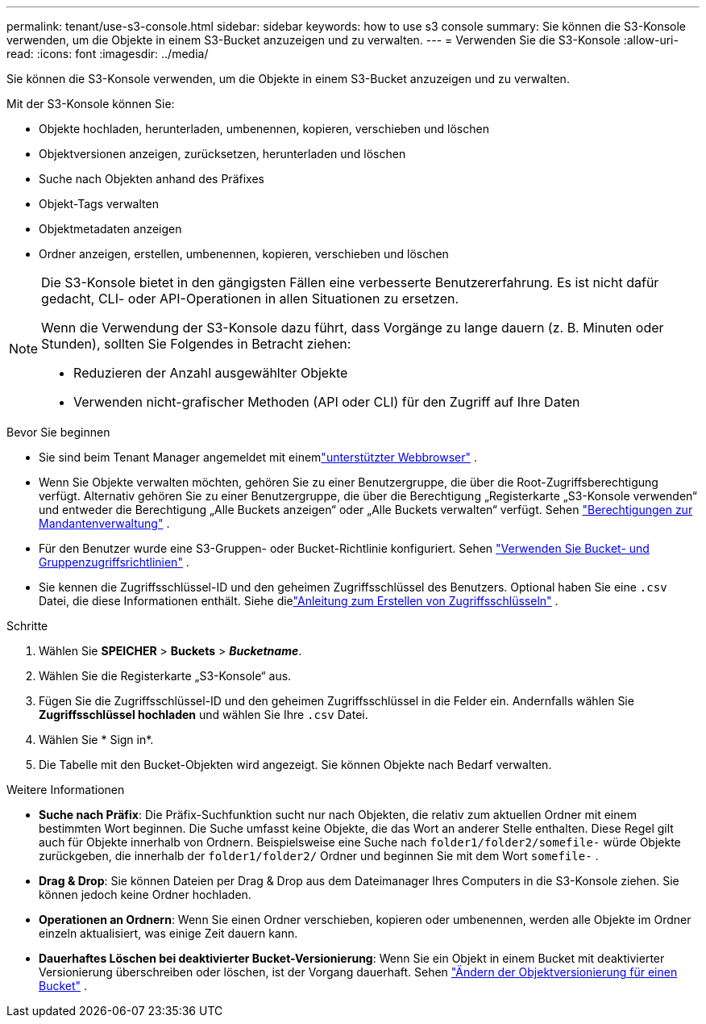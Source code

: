 ---
permalink: tenant/use-s3-console.html 
sidebar: sidebar 
keywords: how to use s3 console 
summary: Sie können die S3-Konsole verwenden, um die Objekte in einem S3-Bucket anzuzeigen und zu verwalten. 
---
= Verwenden Sie die S3-Konsole
:allow-uri-read: 
:icons: font
:imagesdir: ../media/


[role="lead"]
Sie können die S3-Konsole verwenden, um die Objekte in einem S3-Bucket anzuzeigen und zu verwalten.

Mit der S3-Konsole können Sie:

* Objekte hochladen, herunterladen, umbenennen, kopieren, verschieben und löschen
* Objektversionen anzeigen, zurücksetzen, herunterladen und löschen
* Suche nach Objekten anhand des Präfixes
* Objekt-Tags verwalten
* Objektmetadaten anzeigen
* Ordner anzeigen, erstellen, umbenennen, kopieren, verschieben und löschen


[NOTE]
====
Die S3-Konsole bietet in den gängigsten Fällen eine verbesserte Benutzererfahrung.  Es ist nicht dafür gedacht, CLI- oder API-Operationen in allen Situationen zu ersetzen.

Wenn die Verwendung der S3-Konsole dazu führt, dass Vorgänge zu lange dauern (z. B. Minuten oder Stunden), sollten Sie Folgendes in Betracht ziehen:

* Reduzieren der Anzahl ausgewählter Objekte
* Verwenden nicht-grafischer Methoden (API oder CLI) für den Zugriff auf Ihre Daten


====
.Bevor Sie beginnen
* Sie sind beim Tenant Manager angemeldet mit einemlink:../admin/web-browser-requirements.html["unterstützter Webbrowser"] .
* Wenn Sie Objekte verwalten möchten, gehören Sie zu einer Benutzergruppe, die über die Root-Zugriffsberechtigung verfügt.  Alternativ gehören Sie zu einer Benutzergruppe, die über die Berechtigung „Registerkarte „S3-Konsole verwenden“ und entweder die Berechtigung „Alle Buckets anzeigen“ oder „Alle Buckets verwalten“ verfügt. Sehen link:tenant-management-permissions.html["Berechtigungen zur Mandantenverwaltung"] .
* Für den Benutzer wurde eine S3-Gruppen- oder Bucket-Richtlinie konfiguriert. Sehen link:../s3/bucket-and-group-access-policies.html["Verwenden Sie Bucket- und Gruppenzugriffsrichtlinien"] .
* Sie kennen die Zugriffsschlüssel-ID und den geheimen Zugriffsschlüssel des Benutzers.  Optional haben Sie eine `.csv` Datei, die diese Informationen enthält. Siehe dielink:creating-your-own-s3-access-keys.html["Anleitung zum Erstellen von Zugriffsschlüsseln"] .


.Schritte
. Wählen Sie *SPEICHER* > *Buckets* > *_Bucketname_*.
. Wählen Sie die Registerkarte „S3-Konsole“ aus.
. Fügen Sie die Zugriffsschlüssel-ID und den geheimen Zugriffsschlüssel in die Felder ein.  Andernfalls wählen Sie *Zugriffsschlüssel hochladen* und wählen Sie Ihre `.csv` Datei.
. Wählen Sie * Sign in*.
. Die Tabelle mit den Bucket-Objekten wird angezeigt.  Sie können Objekte nach Bedarf verwalten.


.Weitere Informationen
* *Suche nach Präfix*: Die Präfix-Suchfunktion sucht nur nach Objekten, die relativ zum aktuellen Ordner mit einem bestimmten Wort beginnen.  Die Suche umfasst keine Objekte, die das Wort an anderer Stelle enthalten.  Diese Regel gilt auch für Objekte innerhalb von Ordnern.  Beispielsweise eine Suche nach `folder1/folder2/somefile-` würde Objekte zurückgeben, die innerhalb der `folder1/folder2/` Ordner und beginnen Sie mit dem Wort `somefile-` .
* *Drag & Drop*: Sie können Dateien per Drag & Drop aus dem Dateimanager Ihres Computers in die S3-Konsole ziehen.  Sie können jedoch keine Ordner hochladen.
* *Operationen an Ordnern*: Wenn Sie einen Ordner verschieben, kopieren oder umbenennen, werden alle Objekte im Ordner einzeln aktualisiert, was einige Zeit dauern kann.
* *Dauerhaftes Löschen bei deaktivierter Bucket-Versionierung*: Wenn Sie ein Objekt in einem Bucket mit deaktivierter Versionierung überschreiben oder löschen, ist der Vorgang dauerhaft. Sehen link:changing-bucket-versioning.html["Ändern der Objektversionierung für einen Bucket"] .

